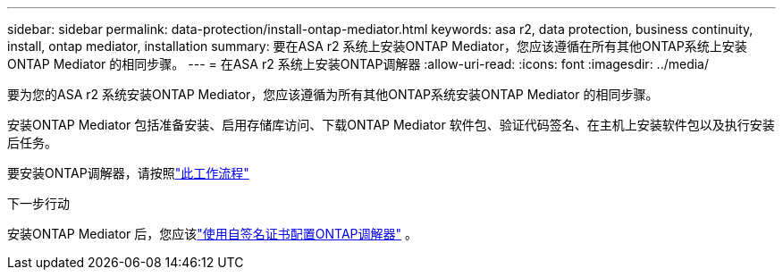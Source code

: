 ---
sidebar: sidebar 
permalink: data-protection/install-ontap-mediator.html 
keywords: asa r2, data protection, business continuity, install, ontap mediator, installation 
summary: 要在ASA r2 系统上安装ONTAP Mediator，您应该遵循在所有其他ONTAP系统上安装ONTAP Mediator 的相同步骤。 
---
= 在ASA r2 系统上安装ONTAP调解器
:allow-uri-read: 
:icons: font
:imagesdir: ../media/


[role="lead"]
要为您的ASA r2 系统安装ONTAP Mediator，您应该遵循为所有其他ONTAP系统安装ONTAP Mediator 的相同步骤。

安装ONTAP Mediator 包括准备安装、启用存储库访问、下载ONTAP Mediator 软件包、验证代码签名、在主机上安装软件包以及执行安装后任务。

要安装ONTAP调解器，请按照link:https://docs.netapp.com/us-en/ontap/mediator/workflow-summary.html["此工作流程"^]

.下一步行动
安装ONTAP Mediator 后，您应该link:configure-ontap-mediator.html["使用自签名证书配置ONTAP调解器"] 。
